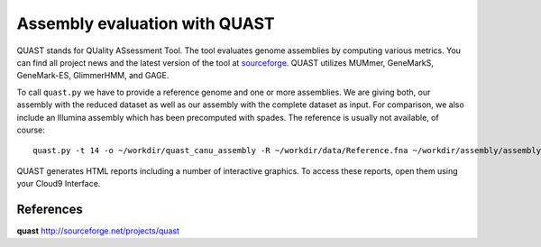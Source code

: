 Assembly evaluation with QUAST
==============================

QUAST stands for QUality ASsessment Tool. The tool evaluates genome
assemblies by computing various metrics.  You can find all project
news and the latest version of the tool at `sourceforge
<http://sourceforge.net/projects/quast>`_.  QUAST utilizes MUMmer,
GeneMarkS, GeneMark-ES, GlimmerHMM, and GAGE. 

To call ``quast.py`` we have to provide a reference genome and one or more assemblies. We are giving both, our assembly with the reduced dataset as well as our assembly with the complete dataset as input. For comparison, we also include an Illumina assembly which has been precomputed with spades. The reference is usually not available, of course::

  quast.py -t 14 -o ~/workdir/quast_canu_assembly -R ~/workdir/data/Reference.fna ~/workdir/assembly/assembly.contigs.fasta ~/workdir/assembly_small/assembly.contigs.fasta ~/workdir/results/illumina_assembly/contigs.fasta

QUAST generates HTML reports including a number of interactive graphics. To access these reports, open them using your Cloud9 Interface.

References
^^^^^^^^^^

**quast** http://sourceforge.net/projects/quast
